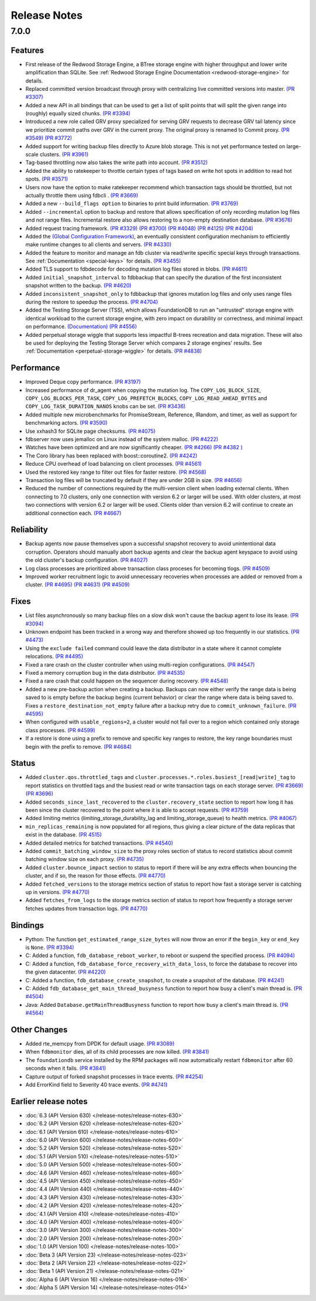 .. _release-notes:

#############
Release Notes
#############

7.0.0
=====

Features
--------
* First release of the Redwood Storage Engine, a BTree storage engine with higher throughput and lower write amplification than SQLite. See :ref:`Redwood Storage Engine Documentation <redwood-storage-engine>` for details.
* Replaced committed version broadcast through proxy with centralizing live committed versions into master. `(PR #3307) <https://github.com/apple/foundationdb/pull/3307>`_
* Added a new API in all bindings that can be used to get a list of split points that will split the given range into (roughly) equally sized chunks. `(PR #3394) <https://github.com/apple/foundationdb/pull/3394>`_
* Introduced a new role called GRV proxy specialized for serving GRV requests to decrease GRV tail latency since we prioritize commit paths over GRV in the current proxy. The original proxy is renamed to Commit proxy. `(PR #3549) <https://github.com/apple/foundationdb/pull/3549>`_ `(PR #3772) <https://github.com/apple/foundationdb/pull/3772>`_
* Added support for writing backup files directly to Azure blob storage. This is not yet performance tested on large-scale clusters. `(PR #3961) <https://github.com/apple/foundationdb/pull/3961>`_
* Tag-based throttling now also takes the write path into account. `(PR #3512) <https://github.com/apple/foundationdb/pull/3512>`_
* Added the ability to ratekeeper to throttle certain types of tags based on write hot spots in addition to read hot spots. `(PR #3571) <https://github.com/apple/foundationdb/pull/3571>`_
* Users now have the option to make ratekeeper recommend which transaction tags should be throttled, but not actually throttle them using fdbcli . `(PR #3669) <https://github.com/apple/foundationdb/pull/3669>`_
* Added a new ``--build_flags option`` to binaries to print build information. `(PR #3769) <https://github.com/apple/foundationdb/pull/3769>`_
* Added ``--incremental`` option to backup and restore that allows specification of only recording mutation log files and not range files. Incremental restore also allows restoring to a non-empty destination database. `(PR #3676) <https://github.com/apple/foundationdb/pull/3676>`_
* Added request tracing framework. `(PR #3329) <https://github.com/apple/foundationdb/pull/3329>`_ `(PR #3700) <https://github.com/apple/foundationdb/pull/3700>`_ `(PR #4048) <https://github.com/apple/foundationdb/pull/4048>`_ `(PR #4125) <https://github.com/apple/foundationdb/pull/4125>`_ `(PR #4204) <https://github.com/apple/foundationdb/pull/4204>`_
* Added the `(Global Configuration Framework) <https://github.com/apple/foundationdb/wiki/Global-Configuration-Framework>`_, an eventually consistent configuration mechanism to efficiently make runtime changes to all clients and servers. `(PR #4330) <https://github.com/apple/foundationdb/pull/4330>`_
* Added the feature to monitor and manage an fdb cluster via read/write specific special keys through transactions. See :ref:`Documentation <special-keys>` for details. `(PR #3455) <https://github.com/apple/foundationdb/pull/3455>`_
* Added TLS support to fdbdecode for decoding mutation log files stored in blobs. `(PR #4611) <https://github.com/apple/foundationdb/pull/4611>`_
* Added ``initial_snapshot_interval`` to fdbbackup that can specify the duration of the first inconsistent snapshot written to the backup. `(PR #4620) <https://github.com/apple/foundationdb/pull/4620>`_
* Added ``inconsistent_snapshot_only`` to fdbbackup that ignores mutation log files and only uses range files during the restore to speedup the process. `(PR #4704) <https://github.com/apple/foundationdb/pull/4704>`_
* Added the Testing Storage Server (TSS), which allows FoundationDB to run an "untrusted" storage engine with identical workload to the current storage engine, with zero impact on durability or correctness, and minimal impact on performance. `(Documentation) <https://github.com/apple/foundationdb/blob/master/documentation/sphinx/source/tss.rst>`_ `(PR #4556) <https://github.com/apple/foundationdb/pull/4556>`_
* Added perpetual storage wiggle that supports less impactful B-trees recreation and data migration. These will also be used for deploying the Testing Storage Server which compares 2 storage engines' results. See :ref:`Documentation <perpetual-storage-wiggle>` for details. `(PR #4838) <https://github.com/apple/foundationdb/pull/4838>`_

Performance
-----------
* Improved Deque copy performance. `(PR #3197) <https://github.com/apple/foundationdb/pull/3197>`_
* Increased performance of dr_agent when copying the mutation log. The ``COPY_LOG_BLOCK_SIZE``, ``COPY_LOG_BLOCKS_PER_TASK``, ``COPY_LOG_PREFETCH_BLOCKS``, ``COPY_LOG_READ_AHEAD_BYTES`` and ``COPY_LOG_TASK_DURATION_NANOS`` knobs can be set. `(PR #3436) <https://github.com/apple/foundationdb/pull/3436>`_
* Added multiple new microbenchmarks for PromiseStream, Reference, IRandom, and timer, as well as support for benchmarking actors. `(PR #3590) <https://github.com/apple/foundationdb/pull/3590>`_
* Use xxhash3 for SQLite page checksums. `(PR #4075) <https://github.com/apple/foundationdb/pull/4075>`_
* fdbserver now uses jemalloc on Linux instead of the system malloc. `(PR #4222) <https://github.com/apple/foundationdb/pull/4222>`_
* Watches have been optimized and are now significantly cheaper. `(PR #4266) <https://github.com/apple/foundationdb/pull/4266>`_ `(PR #4382 ) <https://github.com/apple/foundationdb/pull/4382>`_
* The Coro library has been replaced with boost::coroutine2. `(PR #4242) <https://github.com/apple/foundationdb/pull/4242>`_
* Reduce CPU overhead of load balancing on client processes. `(PR #4561) <https://github.com/apple/foundationdb/pull/4561>`_
* Used the restored key range to filter out files for faster restore. `(PR #4568) <https://github.com/apple/foundationdb/pull/4568>`_
* Transaction log files will be truncated by default if they are under 2GB in size. `(PR #4656) <https://github.com/apple/foundationdb/pull/4656>`_
* Reduced the number of connections required by the multi-version client when loading external clients. When connecting to 7.0 clusters, only one connection with version 6.2 or larger will be used. With older clusters, at most two connections with version 6.2 or larger will be used. Clients older than version 6.2 will continue to create an additional connection each. `(PR #4667) <https://github.com/apple/foundationdb/pull/4667>`_

Reliability
-----------
* Backup agents now pause themselves upon a successful snapshot recovery to avoid unintentional data corruption. Operators should manually abort backup agents and clear the backup agent keyspace to avoid using the old cluster's backup configuration. `(PR #4027) <https://github.com/apple/foundationdb/pull/4027>`_
* Log class processes are prioritized above transaction class proceses for becoming tlogs. `(PR #4509) <https://github.com/apple/foundationdb/pull/4509>`_ 
* Improved worker recruitment logic to avoid unnecessary recoveries when processes are added or removed from a cluster. `(PR #4695) <https://github.com/apple/foundationdb/pull/4695>`_ `(PR #4631) <https://github.com/apple/foundationdb/pull/4631>`_ `(PR #4509) <https://github.com/apple/foundationdb/pull/4509>`_

Fixes
-----
* List files asynchronously so many backup files on a slow disk won't cause the backup agent to lose its lease. `(PR #3094) <https://github.com/apple/foundationdb/pull/3094>`_
* Unknown endpoint has been tracked in a wrong way and therefore showed up too frequently in our statistics. `(PR #4473) <https://github.com/apple/foundationdb/pull/4473>`_
* Using the ``exclude failed`` command could leave the data distributor in a state where it cannot complete relocations. `(PR #4495) <https://github.com/apple/foundationdb/pull/4495>`_ 
* Fixed a rare crash on the cluster controller when using multi-region configurations. `(PR #4547) <https://github.com/apple/foundationdb/pull/4547>`_ 
* Fixed a memory corruption bug in the data distributor. `(PR #4535) <https://github.com/apple/foundationdb/pull/4535>`_
* Fixed a rare crash that could happen on the sequencer during recovery. `(PR #4548) <https://github.com/apple/foundationdb/pull/4548>`_ 
* Added a new pre-backup action when creating a backup. Backups can now either verify the range data is being saved to is empty before the backup begins (current behavior) or clear the range where data is being saved to. Fixes a ``restore_destination_not_empty`` failure after a backup retry due to ``commit_unknown_failure``. `(PR #4595) <https://github.com/apple/foundationdb/pull/4595>`_
* When configured with ``usable_regions=2``, a cluster would not fail over to a region which contained only storage class processes. `(PR #4599) <https://github.com/apple/foundationdb/pull/4599>`_ 
* If a restore is done using a prefix to remove and specific key ranges to restore, the key range boundaries must begin with the prefix to remove. `(PR #4684) <https://github.com/apple/foundationdb/pull/4684>`_

Status
------
* Added ``cluster.qos.throttled_tags`` and ``cluster.processes.*.roles.busiest_[read|write]_tag`` to report statistics on throttled tags and the busiest read or write transaction tags on each storage server. `(PR #3669) <https://github.com/apple/foundationdb/pull/3669>`_ `(PR #3696) <https://github.com/apple/foundationdb/pull/3696>`_
* Added ``seconds_since_last_recovered`` to the ``cluster.recovery_state`` section to report how long it has been since the cluster recovered to the point where it is able to accept requests. `(PR #3759) <https://github.com/apple/foundationdb/pull/3759>`_
* Added limiting metrics (limiting_storage_durability_lag and limiting_storage_queue) to health metrics. `(PR #4067) <https://github.com/apple/foundationdb/pull/4067>`_
* ``min_replicas_remaining`` is now populated for all regions, thus giving a clear picture of the data replicas that exist in the database. `(PR 4515) <https://github.com/apple/foundationdb/pull/4515>`_
* Added detailed metrics for batched transactions. `(PR #4540) <https://github.com/apple/foundationdb/pull/4540>`_
* Added ``commit_batching_window_size`` to the proxy roles section of status to record statistics about commit batching window size on each proxy. `(PR #4735) <https://github.com/apple/foundationdb/pull/4735>`_
* Added ``cluster.bounce_impact`` section to status to report if there will be any extra effects when bouncing the cluster, and if so, the reason for those effects. `(PR #4770) <https://github.com/apple/foundationdb/pull/4770>`_
* Added ``fetched_versions`` to the storage metrics section of status to report how fast a storage server is catching up in versions. `(PR #4770) <https://github.com/apple/foundationdb/pull/4770>`_
* Added ``fetches_from_logs`` to the storage metrics section of status to report how frequently a storage server fetches updates from transaction logs. `(PR #4770) <https://github.com/apple/foundationdb/pull/4770>`_

Bindings
--------
* Python: The function ``get_estimated_range_size_bytes`` will now throw an error if the ``begin_key`` or ``end_key`` is ``None``. `(PR #3394) <https://github.com/apple/foundationdb/pull/3394>`_
* C: Added a function, ``fdb_database_reboot_worker``, to reboot or suspend the specified process. `(PR #4094) <https://github.com/apple/foundationdb/pull/4094>`_
* C: Added a function, ``fdb_database_force_recovery_with_data_loss``, to force the database to recover into the given datacenter. `(PR #4220) <https://github.com/apple/foundationdb/pull/4220>`_
* C: Added a function, ``fdb_database_create_snapshot``, to create a snapshot of the database. `(PR #4241) <https://github.com/apple/foundationdb/pull/4241/files>`_
* C: Added ``fdb_database_get_main_thread_busyness`` function to report how busy a client's main thread is. `(PR #4504) <https://github.com/apple/foundationdb/pull/4504>`_
* Java: Added ``Database.getMainThreadBusyness`` function to report how busy a client's main thread is. `(PR #4564) <https://github.com/apple/foundationdb/pull/4564>`_

Other Changes
-------------
* Added rte_memcpy from DPDK for default usage. `(PR #3089) <https://github.com/apple/foundationdb/pull/3089/files>`_
* When ``fdbmonitor`` dies, all of its child processes are now killed. `(PR #3841) <https://github.com/apple/foundationdb/pull/3841>`_
* The ``foundationdb`` service installed by the RPM packages will now automatically restart ``fdbmonitor`` after 60 seconds when it fails. `(PR #3841) <https://github.com/apple/foundationdb/pull/3841>`_
* Capture output of forked snapshot processes in trace events. `(PR #4254) <https://github.com/apple/foundationdb/pull/4254/files>`_
* Add ErrorKind field to Severity 40 trace events. `(PR #4741) <https://github.com/apple/foundationdb/pull/4741/files>`_

Earlier release notes
---------------------
* :doc:`6.3 (API Version 630) </release-notes/release-notes-630>`
* :doc:`6.2 (API Version 620) </release-notes/release-notes-620>`
* :doc:`6.1 (API Version 610) </release-notes/release-notes-610>`
* :doc:`6.0 (API Version 600) </release-notes/release-notes-600>`
* :doc:`5.2 (API Version 520) </release-notes/release-notes-520>`
* :doc:`5.1 (API Version 510) </release-notes/release-notes-510>`
* :doc:`5.0 (API Version 500) </release-notes/release-notes-500>`
* :doc:`4.6 (API Version 460) </release-notes/release-notes-460>`
* :doc:`4.5 (API Version 450) </release-notes/release-notes-450>`
* :doc:`4.4 (API Version 440) </release-notes/release-notes-440>`
* :doc:`4.3 (API Version 430) </release-notes/release-notes-430>`
* :doc:`4.2 (API Version 420) </release-notes/release-notes-420>`
* :doc:`4.1 (API Version 410) </release-notes/release-notes-410>`
* :doc:`4.0 (API Version 400) </release-notes/release-notes-400>`
* :doc:`3.0 (API Version 300) </release-notes/release-notes-300>`
* :doc:`2.0 (API Version 200) </release-notes/release-notes-200>`
* :doc:`1.0 (API Version 100) </release-notes/release-notes-100>`
* :doc:`Beta 3 (API Version 23) </release-notes/release-notes-023>`
* :doc:`Beta 2 (API Version 22) </release-notes/release-notes-022>`
* :doc:`Beta 1 (API Version 21) </release-notes/release-notes-021>`
* :doc:`Alpha 6 (API Version 16) </release-notes/release-notes-016>`
* :doc:`Alpha 5 (API Version 14) </release-notes/release-notes-014>`
